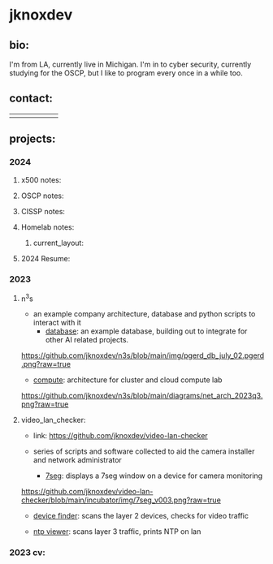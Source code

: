 #+OPTIONS: ^:{}
* jknoxdev
** bio:
I'm from LA, currently live in Michigan. I'm in to 
cyber security, currently studying for the OSCP, but
I like to program every once in a while too. 

** contact:
   
| [[mailto:justin.knox@posteo.de][./img/logos/email.png]]  | [[ https://discord.gg/gVjgHvMy][./img/logos/discord.png]] | [[https://linkedin.com/in/justintknox][./img/logos/linkedin.png]] | [[https://matrix.to/#/@techbiotic:matrix.org][./img/logos/matrix.png]] | [[https://is.gd/BbZblt][./img/logos/slack.png]] | [[https://stackoverflow.com/users/22162178/justin-k?tab=profile][./img/logos/stackoverflow.png]] |



** projects:
*** 2024 
**** x500 notes:
**** OSCP notes:
**** CISSP notes: 
**** Homelab notes:
***** current_layout:
[[https://github.com/jknoxdev/jknoxdev/jknoxdev/img/diags/net_diag_2024w14_public.svg][./img/diags/net_diag_2024w14.svg]]
**** 2024 Resume: 
 [[https://jknoxdev.github.io/docs/resumes/pdf/justin_knox-infrastructure_administrator.pdf][./img/logos/pdf.png]]

*** 2023
**** n^{3}s
 - an example company architecture, database and python scripts
   to interact with it
   - [[https://github.com/jknoxdev/n3s/tree/main/database][database]]: an example database, building out to integrate for 
                 other AI related projects.
[[https://github.com/jknoxdev/n3s/blob/main/img/pgerd_db_july_02.pgerd.png?raw=true]]
   - [[https://github.com/jknoxdev/n3s/tree/main/compute][compute]]: architecture for cluster and cloud compute lab
[[https://github.com/jknoxdev/n3s/blob/main/diagrams/net_arch_2023q3.png?raw=true]]
**** video_lan_checker: 
[[https://github.com/jknoxdev/video-lan-checker/raw/main/img/logo_sm.png]]
- link: [[https://github.com/jknoxdev/video-lan-checker]]
- series of scripts and software collected to aid the camera
  installer and network administrator
  
  - [[https://github.com/jknoxdev/video-lan-checker/tree/main/incubator#7seg][7seg]]: displays a 7seg window on a device for camera monitoring
[[https://github.com/jknoxdev/video-lan-checker/blob/main/incubator/img/7seg_v003.png?raw=true]]
  - [[https://github.com/jknoxdev/video-lan-checker/blob/main/scanner.py][device finder]]: scans the layer 2 devices, checks for video traffic
[[https://github.com/jknoxdev/video-lan-checker/raw/main/img/scanner.png]]
  - [[https://github.com/jknoxdev/video-lan-checker/tree/main/incubator#ntp_viewer][ntp viewer]]: scans layer 3 traffic, prints NTP on lan
[[https://github.com/jknoxdev/video-lan-checker/raw/main/img/ntp_view-skeleton.png]]

*** 2023 cv:
 [[./resumes/pdfs/justin_knox-developer.pdf][./img/logos/pdf.png]]


